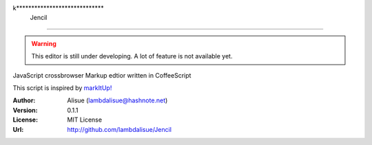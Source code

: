 k*****************************
 Jencil
******************************

.. WARNING::
    This editor is still under developing. A lot of feature is not available yet.

JavaScript crossbrowser Markup edtior written in CoffeeScript

This script is inspired by `markItUp! <http://markitup.jaysalvat.com/home/>`_

:Author: Alisue (lambdalisue@hashnote.net)
:Version: 0.1.1
:License: MIT License
:Url: http://github.com/lambdalisue/Jencil
